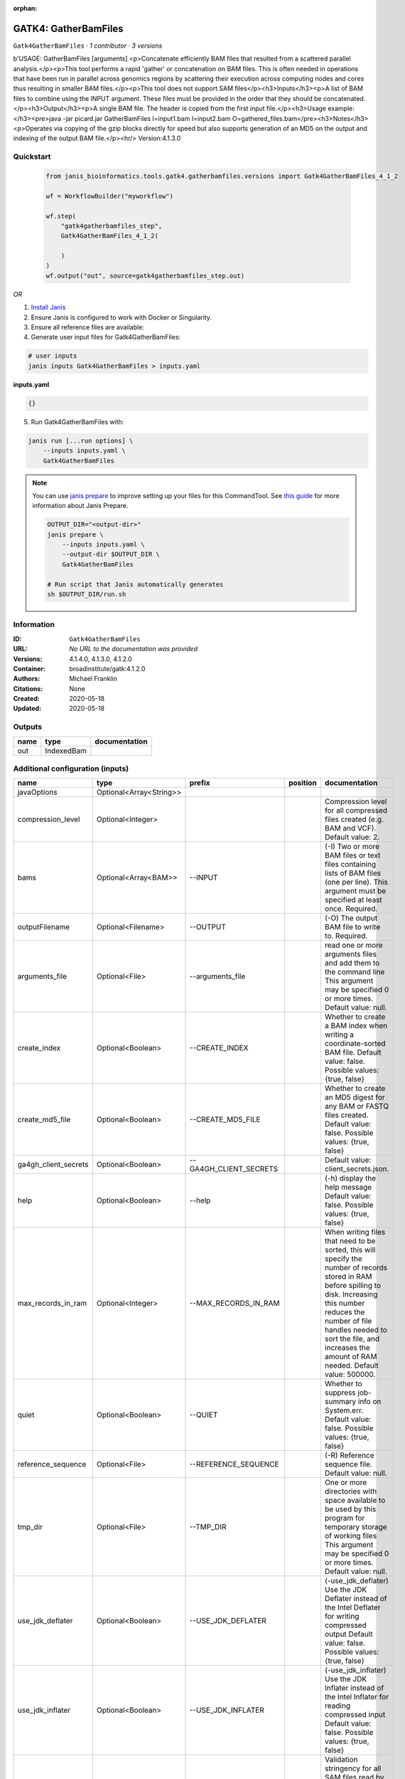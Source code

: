 :orphan:

GATK4: GatherBamFiles
===========================================

``Gatk4GatherBamFiles`` · *1 contributor · 3 versions*

b'USAGE: GatherBamFiles [arguments]
<p>Concatenate efficiently BAM files that resulted from a scattered parallel analysis.</p><p>This tool performs a rapid
'gather' or concatenation on BAM files. This is often needed in operations that have been run in parallel across
genomics regions by scattering their execution across computing nodes and cores thus resulting in smaller BAM
files.</p><p>This tool does not support SAM files</p><h3>Inputs</h3><p>A list of BAM files to combine using the INPUT
argument. These files must be provided in the order that they should be concatenated.</p><h3>Output</h3><p>A single BAM
file. The header is copied from the first input file.</p><h3>Usage example:</h3><pre>java -jar picard.jar GatherBamFiles
\
I=input1.bam \
I=input2.bam \
O=gathered_files.bam</pre><h3>Notes</h3><p>Operates via copying of the gzip blocks directly for speed but also supports
generation of an MD5 on the output and indexing of the output BAM file.</p><hr/>
Version:4.1.3.0



Quickstart
-----------

    .. code-block:: python

       from janis_bioinformatics.tools.gatk4.gatherbamfiles.versions import Gatk4GatherBamFiles_4_1_2

       wf = WorkflowBuilder("myworkflow")

       wf.step(
           "gatk4gatherbamfiles_step",
           Gatk4GatherBamFiles_4_1_2(

           )
       )
       wf.output("out", source=gatk4gatherbamfiles_step.out)
    

*OR*

1. `Install Janis </tutorials/tutorial0.html>`_

2. Ensure Janis is configured to work with Docker or Singularity.

3. Ensure all reference files are available:

4. Generate user input files for Gatk4GatherBamFiles:

.. code-block:: bash

   # user inputs
   janis inputs Gatk4GatherBamFiles > inputs.yaml



**inputs.yaml**

.. code-block:: yaml

       {}




5. Run Gatk4GatherBamFiles with:

.. code-block:: bash

   janis run [...run options] \
       --inputs inputs.yaml \
       Gatk4GatherBamFiles

.. note::

   You can use `janis prepare <https://janis.readthedocs.io/en/latest/references/prepare.html>`_ to improve setting up your files for this CommandTool. See `this guide <https://janis.readthedocs.io/en/latest/references/prepare.html>`_ for more information about Janis Prepare.

   .. code-block:: text

      OUTPUT_DIR="<output-dir>"
      janis prepare \
          --inputs inputs.yaml \
          --output-dir $OUTPUT_DIR \
          Gatk4GatherBamFiles

      # Run script that Janis automatically generates
      sh $OUTPUT_DIR/run.sh











Information
------------

:ID: ``Gatk4GatherBamFiles``
:URL: *No URL to the documentation was provided*
:Versions: 4.1.4.0, 4.1.3.0, 4.1.2.0
:Container: broadinstitute/gatk:4.1.2.0
:Authors: Michael Franklin
:Citations: None
:Created: 2020-05-18
:Updated: 2020-05-18


Outputs
-----------

======  ==========  ===============
name    type        documentation
======  ==========  ===============
out     IndexedBam
======  ==========  ===============


Additional configuration (inputs)
---------------------------------

=====================  =======================  =======================  ==========  ============================================================================================================================================================================================================================================================================================================
name                   type                     prefix                   position    documentation
=====================  =======================  =======================  ==========  ============================================================================================================================================================================================================================================================================================================
javaOptions            Optional<Array<String>>
compression_level      Optional<Integer>                                             Compression level for all compressed files created (e.g. BAM and VCF). Default value: 2.
bams                   Optional<Array<BAM>>     --INPUT                              (-I) Two or more BAM files or text files containing lists of BAM files (one per line). This argument must be specified at least once. Required.
outputFilename         Optional<Filename>       --OUTPUT                             (-O) The output BAM file to write to. Required.
arguments_file         Optional<File>           --arguments_file                     read one or more arguments files and add them to the command line This argument may be specified 0 or more times. Default value: null.
create_index           Optional<Boolean>        --CREATE_INDEX                       Whether to create a BAM index when writing a coordinate-sorted BAM file. Default value: false. Possible values: {true, false}
create_md5_file        Optional<Boolean>        --CREATE_MD5_FILE                    Whether to create an MD5 digest for any BAM or FASTQ files created. Default value: false. Possible values: {true, false}
ga4gh_client_secrets   Optional<Boolean>        --GA4GH_CLIENT_SECRETS               Default value: client_secrets.json.
help                   Optional<Boolean>        --help                               (-h) display the help message Default value: false. Possible values: {true, false}
max_records_in_ram     Optional<Integer>        --MAX_RECORDS_IN_RAM                 When writing files that need to be sorted, this will specify the number of records stored in RAM before spilling to disk. Increasing this number reduces the number of file handles needed to sort the file, and increases the amount of RAM needed.  Default value: 500000.
quiet                  Optional<Boolean>        --QUIET                              Whether to suppress job-summary info on System.err. Default value: false. Possible values: {true, false}
reference_sequence     Optional<File>           --REFERENCE_SEQUENCE                 (-R) Reference sequence file. Default value: null.
tmp_dir                Optional<File>           --TMP_DIR                            One or more directories with space available to be used by this program for temporary storage of working files  This argument may be specified 0 or more times. Default value: null.
use_jdk_deflater       Optional<Boolean>        --USE_JDK_DEFLATER                   (-use_jdk_deflater)  Use the JDK Deflater instead of the Intel Deflater for writing compressed output  Default value: false. Possible values: {true, false}
use_jdk_inflater       Optional<Boolean>        --USE_JDK_INFLATER                   (-use_jdk_inflater)  Use the JDK Inflater instead of the Intel Inflater for reading compressed input  Default value: false. Possible values: {true, false}
validation_stringency  Optional<Boolean>        --VALIDATION_STRINGENCY              Validation stringency for all SAM files read by this program.  Setting stringency to SILENT can improve performance when processing a BAM file in which variable-length data (read, qualities, tags) do not otherwise need to be decoded.  Default value: STRICT. Possible values: {STRICT, LENIENT, SILENT}
verbosity              Optional<Boolean>        --VERBOSITY                          Control verbosity of logging. Default value: INFO. Possible values: {ERROR, WARNING, INFO, DEBUG}
version                Optional<Boolean>        --version                            display the version number for this tool Default value: false. Possible values: {true, false}
showhidden             Optional<Boolean>        --showHidden                         (-showHidden)  display hidden arguments  Default value: false. Possible values: {true, false}
=====================  =======================  =======================  ==========  ============================================================================================================================================================================================================================================================================================================

Workflow Description Language
------------------------------

.. code-block:: text

   version development

   task Gatk4GatherBamFiles {
     input {
       Int? runtime_cpu
       Int? runtime_memory
       Int? runtime_seconds
       Int? runtime_disk
       Array[String]? javaOptions
       Int? compression_level
       Array[File]? bams
       String? outputFilename
       File? arguments_file
       Boolean? create_index
       Boolean? create_md5_file
       Boolean? ga4gh_client_secrets
       Boolean? help
       Int? max_records_in_ram
       Boolean? quiet
       File? reference_sequence
       File? tmp_dir
       Boolean? use_jdk_deflater
       Boolean? use_jdk_inflater
       Boolean? validation_stringency
       Boolean? verbosity
       Boolean? version
       Boolean? showhidden
     }

     command <<<
       set -e
       gatk GatherBamFiles \
         --java-options '-Xmx~{((select_first([runtime_memory, 4]) * 3) / 4)}G ~{if (defined(compression_level)) then ("-Dsamjdk.compress_level=" + compression_level) else ""} ~{sep(" ", select_first([javaOptions, []]))}' \
         ~{if (defined(bams) && length(select_first([bams])) > 0) then "--INPUT '" + sep("' --INPUT '", select_first([bams])) + "'" else ""} \
         --OUTPUT '~{select_first([outputFilename, "generated.merged.bam"])}' \
         ~{if defined(arguments_file) then ("--arguments_file '" + arguments_file + "'") else ""} \
         ~{if select_first([create_index, true]) then "--CREATE_INDEX" else ""} \
         ~{if (defined(create_md5_file) && select_first([create_md5_file])) then "--CREATE_MD5_FILE" else ""} \
         ~{if (defined(ga4gh_client_secrets) && select_first([ga4gh_client_secrets])) then "--GA4GH_CLIENT_SECRETS" else ""} \
         ~{if (defined(help) && select_first([help])) then "--help" else ""} \
         ~{if defined(max_records_in_ram) then ("--MAX_RECORDS_IN_RAM " + max_records_in_ram) else ''} \
         ~{if (defined(quiet) && select_first([quiet])) then "--QUIET" else ""} \
         ~{if defined(reference_sequence) then ("--REFERENCE_SEQUENCE '" + reference_sequence + "'") else ""} \
         ~{if defined(tmp_dir) then ("--TMP_DIR '" + tmp_dir + "'") else ""} \
         ~{if (defined(use_jdk_deflater) && select_first([use_jdk_deflater])) then "--USE_JDK_DEFLATER" else ""} \
         ~{if (defined(use_jdk_inflater) && select_first([use_jdk_inflater])) then "--USE_JDK_INFLATER" else ""} \
         ~{if (defined(validation_stringency) && select_first([validation_stringency])) then "--VALIDATION_STRINGENCY" else ""} \
         ~{if (defined(verbosity) && select_first([verbosity])) then "--VERBOSITY" else ""} \
         ~{if (defined(version) && select_first([version])) then "--version" else ""} \
         ~{if (defined(showhidden) && select_first([showhidden])) then "--showHidden" else ""}
       if [ -f $(echo '~{select_first([outputFilename, "generated.merged.bam"])}' | sed 's/\.[^.]*$//').bai ]; then ln -f $(echo '~{select_first([outputFilename, "generated.merged.bam"])}' | sed 's/\.[^.]*$//').bai $(echo '~{select_first([outputFilename, "generated.merged.bam"])}' ).bai; fi
     >>>

     runtime {
       cpu: select_first([runtime_cpu, 1])
       disks: "local-disk ~{select_first([runtime_disk, 20])} SSD"
       docker: "broadinstitute/gatk:4.1.2.0"
       duration: select_first([runtime_seconds, 86400])
       memory: "~{select_first([runtime_memory, 4])}G"
       preemptible: 2
     }

     output {
       File out = select_first([outputFilename, "generated.merged.bam"])
       File out_bai = select_first([outputFilename, "generated.merged.bam"]) + ".bai"
     }

   }

Common Workflow Language
-------------------------

.. code-block:: text

   #!/usr/bin/env cwl-runner
   class: CommandLineTool
   cwlVersion: v1.2
   label: 'GATK4: GatherBamFiles'

   requirements:
   - class: ShellCommandRequirement
   - class: InlineJavascriptRequirement
   - class: DockerRequirement
     dockerPull: broadinstitute/gatk:4.1.2.0

   inputs:
   - id: javaOptions
     label: javaOptions
     type:
     - type: array
       items: string
     - 'null'
   - id: compression_level
     label: compression_level
     doc: |-
       Compression level for all compressed files created (e.g. BAM and VCF). Default value: 2.
     type:
     - int
     - 'null'
   - id: bams
     label: bams
     doc: |-
       (-I) Two or more BAM files or text files containing lists of BAM files (one per line). This argument must be specified at least once. Required. 
     type:
     - type: array
       inputBinding:
         prefix: --INPUT
         separate: true
       items: File
     - 'null'
     inputBinding: {}
   - id: outputFilename
     label: outputFilename
     doc: (-O) The output BAM file to write to. Required.
     type:
     - string
     - 'null'
     default: generated.merged.bam
     inputBinding:
       prefix: --OUTPUT
       separate: true
   - id: arguments_file
     label: arguments_file
     doc: |-
       read one or more arguments files and add them to the command line This argument may be specified 0 or more times. Default value: null. 
     type:
     - File
     - 'null'
     inputBinding:
       prefix: --arguments_file
       separate: true
   - id: create_index
     label: create_index
     doc: |-
       Whether to create a BAM index when writing a coordinate-sorted BAM file. Default value: false. Possible values: {true, false} 
     type: boolean
     default: true
     inputBinding:
       prefix: --CREATE_INDEX
       separate: true
   - id: create_md5_file
     label: create_md5_file
     doc: |-
       Whether to create an MD5 digest for any BAM or FASTQ files created. Default value: false. Possible values: {true, false} 
     type:
     - boolean
     - 'null'
     inputBinding:
       prefix: --CREATE_MD5_FILE
       separate: true
   - id: ga4gh_client_secrets
     label: ga4gh_client_secrets
     doc: 'Default value: client_secrets.json.'
     type:
     - boolean
     - 'null'
     inputBinding:
       prefix: --GA4GH_CLIENT_SECRETS
       separate: true
   - id: help
     label: help
     doc: |-
       (-h) display the help message Default value: false. Possible values: {true, false}
     type:
     - boolean
     - 'null'
     inputBinding:
       prefix: --help
       separate: true
   - id: max_records_in_ram
     label: max_records_in_ram
     doc: |-
       When writing files that need to be sorted, this will specify the number of records stored in RAM before spilling to disk. Increasing this number reduces the number of file handles needed to sort the file, and increases the amount of RAM needed.  Default value: 500000. 
     type:
     - int
     - 'null'
     inputBinding:
       prefix: --MAX_RECORDS_IN_RAM
       separate: true
   - id: quiet
     label: quiet
     doc: |-
       Whether to suppress job-summary info on System.err. Default value: false. Possible values: {true, false} 
     type:
     - boolean
     - 'null'
     inputBinding:
       prefix: --QUIET
       separate: true
   - id: reference_sequence
     label: reference_sequence
     doc: '(-R) Reference sequence file. Default value: null.'
     type:
     - File
     - 'null'
     inputBinding:
       prefix: --REFERENCE_SEQUENCE
       separate: true
   - id: tmp_dir
     label: tmp_dir
     doc: |-
       One or more directories with space available to be used by this program for temporary storage of working files  This argument may be specified 0 or more times. Default value: null. 
     type:
     - File
     - 'null'
     inputBinding:
       prefix: --TMP_DIR
       separate: true
   - id: use_jdk_deflater
     label: use_jdk_deflater
     doc: |-
       (-use_jdk_deflater)  Use the JDK Deflater instead of the Intel Deflater for writing compressed output  Default value: false. Possible values: {true, false} 
     type:
     - boolean
     - 'null'
     inputBinding:
       prefix: --USE_JDK_DEFLATER
       separate: true
   - id: use_jdk_inflater
     label: use_jdk_inflater
     doc: |-
       (-use_jdk_inflater)  Use the JDK Inflater instead of the Intel Inflater for reading compressed input  Default value: false. Possible values: {true, false} 
     type:
     - boolean
     - 'null'
     inputBinding:
       prefix: --USE_JDK_INFLATER
       separate: true
   - id: validation_stringency
     label: validation_stringency
     doc: |2-
        Validation stringency for all SAM files read by this program.  Setting stringency to SILENT can improve performance when processing a BAM file in which variable-length data (read, qualities, tags) do not otherwise need to be decoded.  Default value: STRICT. Possible values: {STRICT, LENIENT, SILENT} 
     type:
     - boolean
     - 'null'
     inputBinding:
       prefix: --VALIDATION_STRINGENCY
       separate: true
   - id: verbosity
     label: verbosity
     doc: |-
       Control verbosity of logging. Default value: INFO. Possible values: {ERROR, WARNING, INFO, DEBUG} 
     type:
     - boolean
     - 'null'
     inputBinding:
       prefix: --VERBOSITY
       separate: true
   - id: version
     label: version
     doc: |-
       display the version number for this tool Default value: false. Possible values: {true, false} 
     type:
     - boolean
     - 'null'
     inputBinding:
       prefix: --version
       separate: true
   - id: showhidden
     label: showhidden
     doc: |-
       (-showHidden)  display hidden arguments  Default value: false. Possible values: {true, false} 
     type:
     - boolean
     - 'null'
     inputBinding:
       prefix: --showHidden
       separate: true

   outputs:
   - id: out
     label: out
     type: File
     secondaryFiles:
     - |-
       ${

               function resolveSecondary(base, secPattern) {
                 if (secPattern[0] == "^") {
                   var spl = base.split(".");
                   var endIndex = spl.length > 1 ? spl.length - 1 : 1;
                   return resolveSecondary(spl.slice(undefined, endIndex).join("."), secPattern.slice(1));
                 }
                 return base + secPattern
               }
               return [
                       {
                           path: resolveSecondary(self.path, "^.bai"),
                           basename: resolveSecondary(self.basename, ".bai"),
                           class: "File",
                       }
               ];

       }
     outputBinding:
       glob: generated.merged.bam
       loadContents: false
   stdout: _stdout
   stderr: _stderr

   baseCommand:
   - gatk
   - GatherBamFiles
   arguments:
   - prefix: --java-options
     position: -1
     valueFrom: |-
       $("-Xmx{memory}G {compression} {otherargs}".replace(/\{memory\}/g, (([inputs.runtime_memory, 4].filter(function (inner) { return inner != null })[0] * 3) / 4)).replace(/\{compression\}/g, (inputs.compression_level != null) ? ("-Dsamjdk.compress_level=" + inputs.compression_level) : "").replace(/\{otherargs\}/g, [inputs.javaOptions, []].filter(function (inner) { return inner != null })[0].join(" ")))

   hints:
   - class: ToolTimeLimit
     timelimit: |-
       $([inputs.runtime_seconds, 86400].filter(function (inner) { return inner != null })[0])
   id: Gatk4GatherBamFiles


